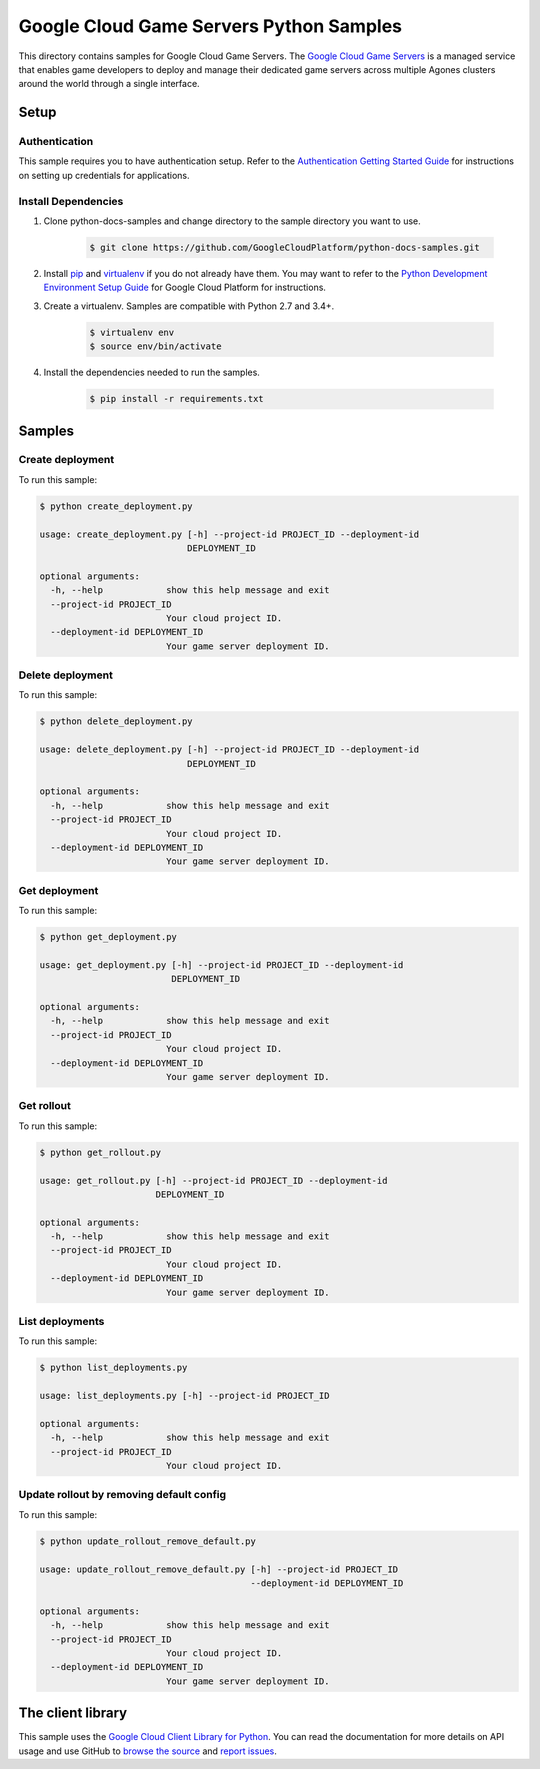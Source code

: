 .. This file is automatically generated. Do not edit this file directly.

Google Cloud Game Servers Python Samples
===============================================================================

.. image:: https://gstatic.com/cloudssh/images/open-btn.png
   :target: https://console.cloud.google.com/cloudshell/open?git_repo=https://github.com/GoogleCloudPlatform/python-docs-samples&page=editor&open_in_editor=/README.rst


This directory contains samples for Google Cloud Game Servers. The `Google Cloud Game Servers`_ is a managed service that enables game developers to deploy and manage their dedicated game servers across multiple Agones clusters around the world through a single interface.




.. _Google Cloud Game Servers: https://cloud.google.com/game-servers/docs/





Setup
-------------------------------------------------------------------------------


Authentication
++++++++++++++

This sample requires you to have authentication setup. Refer to the
`Authentication Getting Started Guide`_ for instructions on setting up
credentials for applications.

.. _Authentication Getting Started Guide:
    https://cloud.google.com/docs/authentication/getting-started

Install Dependencies
++++++++++++++++++++

#. Clone python-docs-samples and change directory to the sample directory you want to use.

    .. code-block:: bash

        $ git clone https://github.com/GoogleCloudPlatform/python-docs-samples.git

#. Install `pip`_ and `virtualenv`_ if you do not already have them. You may want to refer to the `Python Development Environment Setup Guide`_ for Google Cloud Platform for instructions.

   .. _Python Development Environment Setup Guide:
       https://cloud.google.com/python/setup

#. Create a virtualenv. Samples are compatible with Python 2.7 and 3.4+.

    .. code-block:: bash

        $ virtualenv env
        $ source env/bin/activate

#. Install the dependencies needed to run the samples.

    .. code-block:: bash

        $ pip install -r requirements.txt

.. _pip: https://pip.pypa.io/
.. _virtualenv: https://virtualenv.pypa.io/

Samples
-------------------------------------------------------------------------------

Create deployment
+++++++++++++++++++++++++++++++++++++++++++++++++++++++++++++++++++++++++++++++

.. image:: https://gstatic.com/cloudssh/images/open-btn.png
   :target: https://console.cloud.google.com/cloudshell/open?git_repo=https://github.com/GoogleCloudPlatform/python-docs-samples&page=editor&open_in_editor=/create_deployment.py,/README.rst




To run this sample:

.. code-block:: bash

    $ python create_deployment.py

    usage: create_deployment.py [-h] --project-id PROJECT_ID --deployment-id
                                DEPLOYMENT_ID

    optional arguments:
      -h, --help            show this help message and exit
      --project-id PROJECT_ID
                            Your cloud project ID.
      --deployment-id DEPLOYMENT_ID
                            Your game server deployment ID.



Delete deployment
+++++++++++++++++++++++++++++++++++++++++++++++++++++++++++++++++++++++++++++++

.. image:: https://gstatic.com/cloudssh/images/open-btn.png
   :target: https://console.cloud.google.com/cloudshell/open?git_repo=https://github.com/GoogleCloudPlatform/python-docs-samples&page=editor&open_in_editor=/delete_deployment.py,/README.rst




To run this sample:

.. code-block:: bash

    $ python delete_deployment.py

    usage: delete_deployment.py [-h] --project-id PROJECT_ID --deployment-id
                                DEPLOYMENT_ID

    optional arguments:
      -h, --help            show this help message and exit
      --project-id PROJECT_ID
                            Your cloud project ID.
      --deployment-id DEPLOYMENT_ID
                            Your game server deployment ID.



Get deployment
+++++++++++++++++++++++++++++++++++++++++++++++++++++++++++++++++++++++++++++++

.. image:: https://gstatic.com/cloudssh/images/open-btn.png
   :target: https://console.cloud.google.com/cloudshell/open?git_repo=https://github.com/GoogleCloudPlatform/python-docs-samples&page=editor&open_in_editor=/get_deployment.py,/README.rst




To run this sample:

.. code-block:: bash

    $ python get_deployment.py

    usage: get_deployment.py [-h] --project-id PROJECT_ID --deployment-id
                             DEPLOYMENT_ID

    optional arguments:
      -h, --help            show this help message and exit
      --project-id PROJECT_ID
                            Your cloud project ID.
      --deployment-id DEPLOYMENT_ID
                            Your game server deployment ID.



Get rollout
+++++++++++++++++++++++++++++++++++++++++++++++++++++++++++++++++++++++++++++++

.. image:: https://gstatic.com/cloudssh/images/open-btn.png
   :target: https://console.cloud.google.com/cloudshell/open?git_repo=https://github.com/GoogleCloudPlatform/python-docs-samples&page=editor&open_in_editor=/get_rollout.py,/README.rst




To run this sample:

.. code-block:: bash

    $ python get_rollout.py

    usage: get_rollout.py [-h] --project-id PROJECT_ID --deployment-id
                          DEPLOYMENT_ID

    optional arguments:
      -h, --help            show this help message and exit
      --project-id PROJECT_ID
                            Your cloud project ID.
      --deployment-id DEPLOYMENT_ID
                            Your game server deployment ID.



List deployments
+++++++++++++++++++++++++++++++++++++++++++++++++++++++++++++++++++++++++++++++

.. image:: https://gstatic.com/cloudssh/images/open-btn.png
   :target: https://console.cloud.google.com/cloudshell/open?git_repo=https://github.com/GoogleCloudPlatform/python-docs-samples&page=editor&open_in_editor=/list_deployments.py,/README.rst




To run this sample:

.. code-block:: bash

    $ python list_deployments.py

    usage: list_deployments.py [-h] --project-id PROJECT_ID

    optional arguments:
      -h, --help            show this help message and exit
      --project-id PROJECT_ID
                            Your cloud project ID.



Update rollout by removing default config
+++++++++++++++++++++++++++++++++++++++++++++++++++++++++++++++++++++++++++++++

.. image:: https://gstatic.com/cloudssh/images/open-btn.png
   :target: https://console.cloud.google.com/cloudshell/open?git_repo=https://github.com/GoogleCloudPlatform/python-docs-samples&page=editor&open_in_editor=/update_rollout_remove_default.py,/README.rst




To run this sample:

.. code-block:: bash

    $ python update_rollout_remove_default.py

    usage: update_rollout_remove_default.py [-h] --project-id PROJECT_ID
                                            --deployment-id DEPLOYMENT_ID

    optional arguments:
      -h, --help            show this help message and exit
      --project-id PROJECT_ID
                            Your cloud project ID.
      --deployment-id DEPLOYMENT_ID
                            Your game server deployment ID.





The client library
-------------------------------------------------------------------------------

This sample uses the `Google Cloud Client Library for Python`_.
You can read the documentation for more details on API usage and use GitHub
to `browse the source`_ and  `report issues`_.

.. _Google Cloud Client Library for Python:
    https://googlecloudplatform.github.io/google-cloud-python/
.. _browse the source:
    https://github.com/GoogleCloudPlatform/google-cloud-python
.. _report issues:
    https://github.com/GoogleCloudPlatform/google-cloud-python/issues


.. _Google Cloud SDK: https://cloud.google.com/sdk/